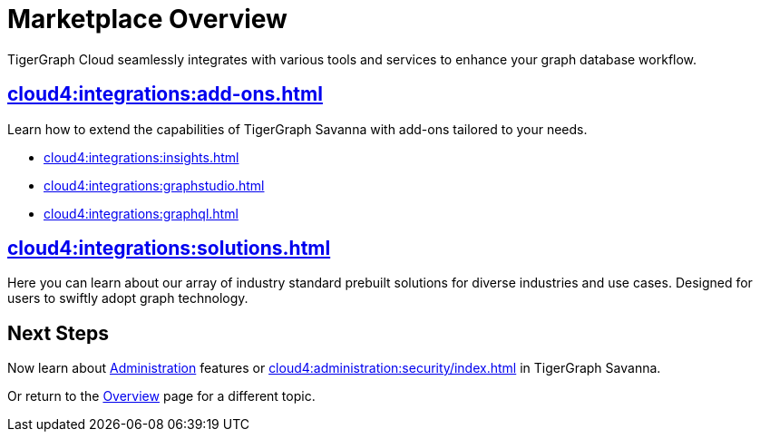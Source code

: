 = Marketplace Overview
:experimental:

TigerGraph Cloud seamlessly integrates with various tools and services to enhance your graph database workflow.

== xref:cloud4:integrations:add-ons.adoc[]

Learn how to extend the capabilities of TigerGraph Savanna with add-ons tailored to your needs.

* xref:cloud4:integrations:insights.adoc[]
* xref:cloud4:integrations:graphstudio.adoc[]
* xref:cloud4:integrations:graphql.adoc[]

== xref:cloud4:integrations:solutions.adoc[]

Here you can learn about our array of industry standard prebuilt solutions for diverse industries and use cases.
Designed for users to swiftly adopt graph technology.

== Next Steps

Now learn about xref:administration:index.adoc[Administration] features or xref:cloud4:administration:security/index.adoc[] in TigerGraph Savanna.

Or return to the xref:cloud4:overview:index.adoc[Overview] page for a different topic.
